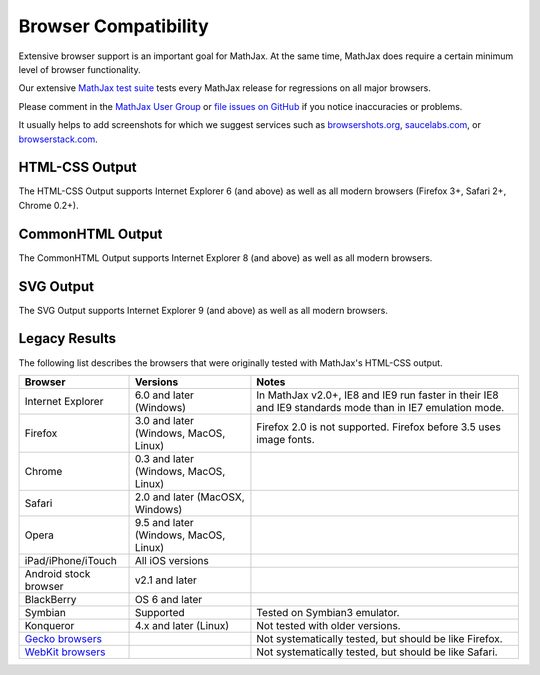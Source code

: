 .. _browser-compatibility:

**********************************
Browser Compatibility
**********************************

Extensive browser support is an important goal for MathJax. 
At the same time, MathJax does require a certain minimum 
level of browser functionality. 

Our extensive `MathJax test suite <https://github.com/mathjax/MathJax-test/>`__ 
tests every MathJax release for regressions on all major 
browsers.

Please comment in the `MathJax User Group
<http://groups.google.com/group/mathjax-users/>`__  or `file issues
on GitHub <https://github.com/mathjax/MathJax/issues>`__ if you
notice inaccuracies or problems.

It usually helps to add screenshots for which we suggest 
services such as 
`browsershots.org <http://browsershots.org>`_, 
`saucelabs.com <http://saucelabs.com>`_, or `browserstack.com 
<http://browserstack.com>`_.


---------------
HTML-CSS Output
---------------

The HTML-CSS Output supports Internet Explorer 6 (and above) as well
as all modern browsers (Firefox 3+, Safari 2+, Chrome 0.2+).


-----------------
CommonHTML Output
-----------------

The CommonHTML Output supports Internet Explorer 8 (and above) as well 
as all modern browsers.


----------
SVG Output
----------

The SVG Output supports Internet Explorer 9 (and above) as well as all 
modern browsers.


--------------
Legacy Results
--------------

The following list describes the browsers that were originally
tested with MathJax's HTML-CSS output.

+-------------------------------------------------------------------------------------+-----------------------------------------+-----------------------------------------------------------------------------------------------------------+
| Browser                                                                             | Versions                                | Notes                                                                                                     |
+=====================================================================================+=========================================+===========================================================================================================+
| Internet Explorer                                                                   | 6.0 and later (Windows)                 | In MathJax v2.0+, IE8 and IE9 run faster in their IE8 and IE9 standards mode than in IE7 emulation mode.  |
+-------------------------------------------------------------------------------------+-----------------------------------------+-----------------------------------------------------------------------------------------------------------+
| Firefox                                                                             | 3.0 and later (Windows, MacOS, Linux)   | Firefox 2.0 is not supported. Firefox before 3.5 uses image fonts.                                        |
+-------------------------------------------------------------------------------------+-----------------------------------------+-----------------------------------------------------------------------------------------------------------+
| Chrome                                                                              | 0.3 and later (Windows, MacOS, Linux)   |                                                                                                           |
+-------------------------------------------------------------------------------------+-----------------------------------------+-----------------------------------------------------------------------------------------------------------+
| Safari                                                                              | 2.0 and later (MacOSX, Windows)         |                                                                                                           |
+-------------------------------------------------------------------------------------+-----------------------------------------+-----------------------------------------------------------------------------------------------------------+
| Opera                                                                               | 9.5 and later (Windows, MacOS, Linux)   |                                                                                                           |
+-------------------------------------------------------------------------------------+-----------------------------------------+-----------------------------------------------------------------------------------------------------------+
| iPad/iPhone/iTouch                                                                  | All iOS versions                        |                                                                                                           |
+-------------------------------------------------------------------------------------+-----------------------------------------+-----------------------------------------------------------------------------------------------------------+
| Android stock browser                                                               | v2.1 and later                          |                                                                                                           |
+-------------------------------------------------------------------------------------+-----------------------------------------+-----------------------------------------------------------------------------------------------------------+
| BlackBerry                                                                          | OS 6 and later                          |                                                                                                           |
+-------------------------------------------------------------------------------------+-----------------------------------------+-----------------------------------------------------------------------------------------------------------+
| Symbian                                                                             | Supported                               | Tested on Symbian3 emulator.                                                                              |
+-------------------------------------------------------------------------------------+-----------------------------------------+-----------------------------------------------------------------------------------------------------------+
| Konqueror                                                                           | 4.x and later (Linux)                   | Not tested with older versions.                                                                           |
+-------------------------------------------------------------------------------------+-----------------------------------------+-----------------------------------------------------------------------------------------------------------+
| `Gecko browsers <https://en.wikipedia.org/wiki/List_of_web_browsers#Gecko-based>`_  |                                         | Not systematically tested, but should be like Firefox.                                                    |
+-------------------------------------------------------------------------------------+-----------------------------------------+-----------------------------------------------------------------------------------------------------------+
| `WebKit browsers <https://en.wikipedia.org/wiki/List_of_web_browsers#WebKit-based>`_|                                         | Not systematically tested, but should be like Safari.                                                     |
+-------------------------------------------------------------------------------------+-----------------------------------------+-----------------------------------------------------------------------------------------------------------+

